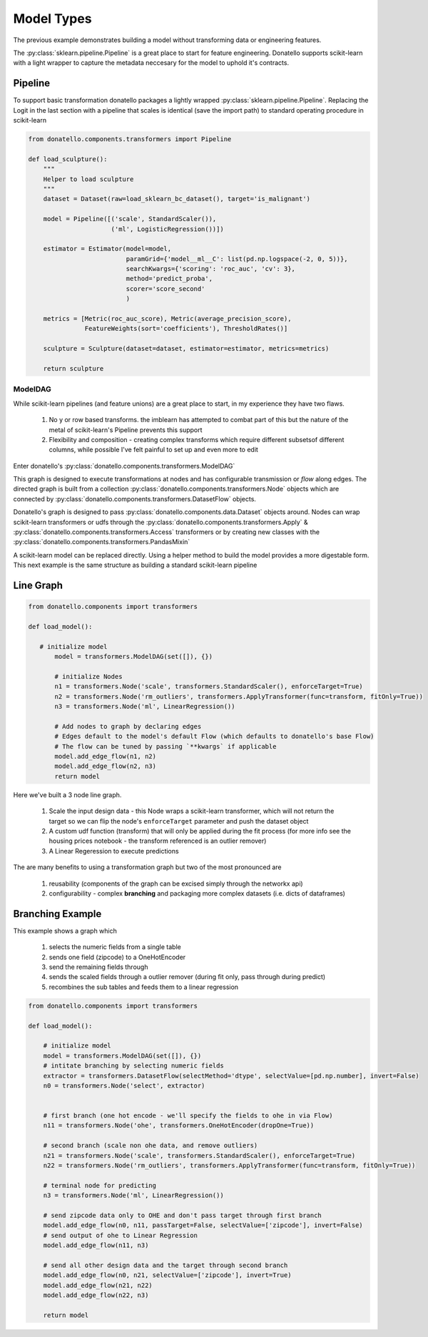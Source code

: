 ===========
Model Types
===========

The previous example demonstrates building a model without transforming data or engineering features.

The  :py:class:`sklearn.pipeline.Pipeline` is a great place to start for feature engineering.
Donatello supports scikit-learn with a light wrapper to capture the metadata neccesary for
the model to uphold it's contracts.


Pipeline
--------

To support basic transformation donatello packages a lightly wrapped
:py:class:`sklearn.pipeline.Pipeline`. Replacing the 
Logit in the last section with a pipeline that scales is identical (save the import path)
to standard operating procedure in scikit-learn


.. code:: python

    from donatello.components.transformers import Pipeline

    def load_sculpture():
        """
        Helper to load sculpture
        """
        dataset = Dataset(raw=load_sklearn_bc_dataset(), target='is_malignant')

        model = Pipeline([('scale', StandardScaler()),
                          ('ml', LogisticRegression())])

        estimator = Estimator(model=model,
                              paramGrid={'model__ml__C': list(pd.np.logspace(-2, 0, 5))},
                              searchKwargs={'scoring': 'roc_auc', 'cv': 3},
                              method='predict_proba',
                              scorer='score_second'
                              )

        metrics = [Metric(roc_auc_score), Metric(average_precision_score),
                   FeatureWeights(sort='coefficients'), ThresholdRates()]

        sculpture = Sculpture(dataset=dataset, estimator=estimator, metrics=metrics)

        return sculpture


ModelDAG
========

While scikit-learn pipelines (and feature unions) are a great place to start, in my experience
they have two flaws.

    #. No y or row based transforms. the imblearn has attempted to combat part of this but the nature
       of the metal of scikit-learn's Pipeline prevents this support
    #. Flexibility and composition - creating complex transforms which require different subsets\
       of different columns, while possible I've felt painful to set up and even more to edit

Enter donatello's :py:class:`donatello.components.transformers.ModelDAG`

This graph is designed to execute transformations at nodes and has configurable
transmission or *flow* along edges. The directed graph is built from a collection
:py:class:`donatello.components.transformers.Node` objects which are connected by 
:py:class:`donatello.components.transformers.DatasetFlow` objects.

Donatello's graph is designed to pass :py:class:`donatello.components.data.Dataset`
objects around. Nodes can wrap scikit-learn transformers or udfs through the 
:py:class:`donatello.components.transformers.Apply` & :py:class:`donatello.components.transformers.Access`
transformers or by creating new classes with the :py:class:`donatello.components.transformers.PandasMixin`


A scikit-learn model can be replaced directly. Using a helper method to build the model
provides a more digestable form. This next example is the same structure as building a standard
scikit-learn pipeline

Line Graph
----------

.. code:: python

   from donatello.components import transformers

   def load_model():

      # initialize model
	  model = transformers.ModelDAG(set([]), {})
	 
	  # initialize Nodes
	  n1 = transformers.Node('scale', transformers.StandardScaler(), enforceTarget=True)
	  n2 = transformers.Node('rm_outliers', transformers.ApplyTransformer(func=transform, fitOnly=True))
	  n3 = transformers.Node('ml', LinearRegression())

	  # Add nodes to graph by declaring edges
	  # Edges default to the model's default Flow (which defaults to donatello's base Flow)
	  # The flow can be tuned by passing `**kwargs` if applicable
	  model.add_edge_flow(n1, n2)
	  model.add_edge_flow(n2, n3)
	  return model


Here we've built a 3 node line graph.

    #. Scale the input design data - this Node wraps a scikit-learn transformer,
       which will not return the target so we can flip the node's ``enforceTarget``
       parameter and push the dataset object 
    #. A custom udf function (transform) that will only be applied during the fit process
       (for more info see the housing prices notebook - the transform referenced 
       is an outlier remover)
    #. A Linear Regeression to execute predictions


The are many benefits to using a transformation graph but two of the most pronounced
are 

    #. reusability (components of the graph can be excised simply through the networkx api)
    #. configurability - complex **branching** and packaging more complex datasets (i.e. dicts of dataframes)


Branching Example
-----------------

This example shows a graph which 

    #. selects the numeric fields from a single table
    #. sends one field (zipcode) to a OneHotEncoder 
    #. send the remaining fields through
    #. sends the scaled fields through a outlier remover (during fit only, pass through during predict)
    #. recombines the sub tables and feeds them to a linear regression


.. code:: python

   from donatello.components import transformers

   def load_model():

       # initialize model
       model = transformers.ModelDAG(set([]), {})
       # intitate branching by selecting numeric fields
       extractor = transformers.DatasetFlow(selectMethod='dtype', selectValue=[pd.np.number], invert=False)
       n0 = transformers.Node('select', extractor)

 
       # first branch (one hot encode - we'll specify the fields to ohe in via Flow)
       n11 = transformers.Node('ohe', transformers.OneHotEncoder(dropOne=True))
       
       # second branch (scale non ohe data, and remove outliers)
       n21 = transformers.Node('scale', transformers.StandardScaler(), enforceTarget=True)
       n22 = transformers.Node('rm_outliers', transformers.ApplyTransformer(func=transform, fitOnly=True))
       
       # terminal node for predicting
       n3 = transformers.Node('ml', LinearRegression())

       # send zipcode data only to OHE and don't pass target through first branch
       model.add_edge_flow(n0, n11, passTarget=False, selectValue=['zipcode'], invert=False)
       # send output of ohe to Linear Regression 
       model.add_edge_flow(n11, n3)
       
       # send all other design data and the target through second branch
       model.add_edge_flow(n0, n21, selectValue=['zipcode'], invert=True)
       model.add_edge_flow(n21, n22)
       model.add_edge_flow(n22, n3)

       return model
